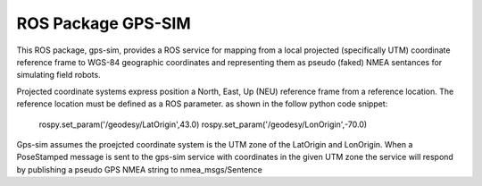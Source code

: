 ROS Package GPS-SIM
===================
This ROS package, gps-sim, provides a ROS service for mapping from a local projected (specifically UTM) coordinate reference frame to WGS-84 geographic coordinates and representing them as pseudo (faked) NMEA sentances for simulating field robots. 

Projected coordinate systems express position a North, East, Up (NEU) reference frame from a reference location. The reference location must be defined as a ROS parameter. as shown in the follow python code snippet:

    rospy.set_param('/geodesy/LatOrigin',43.0)
    rospy.set_param('/geodesy/LonOrigin',-70.0)

Gps-sim assumes the proejcted coordinate system is the UTM zone of the LatOrigin and LonOrigin. When a PoseStamped message is sent to the gps-sim service with coordinates in the given UTM zone the service will respond by publishing a pseudo GPS NMEA string to nmea_msgs/Sentence 
 
